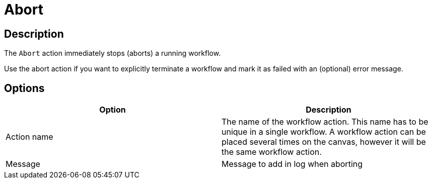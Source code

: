 ////
Licensed to the Apache Software Foundation (ASF) under one
or more contributor license agreements.  See the NOTICE file
distributed with this work for additional information
regarding copyright ownership.  The ASF licenses this file
to you under the Apache License, Version 2.0 (the
"License"); you may not use this file except in compliance
with the License.  You may obtain a copy of the License at
  http://www.apache.org/licenses/LICENSE-2.0
Unless required by applicable law or agreed to in writing,
software distributed under the License is distributed on an
"AS IS" BASIS, WITHOUT WARRANTIES OR CONDITIONS OF ANY
KIND, either express or implied.  See the License for the
specific language governing permissions and limitations
under the License.
////
:documentationPath: /workflow/actions/
:language: en_US
:description: The Abort action immediately stops (aborts) a running workflow.

= Abort

== Description

The `Abort` action immediately stops (aborts) a running workflow.

Use the abort action if you want to explicitly terminate a workflow and mark it as failed with an (optional) error message.

== Options

[options="header"]
|===
|Option|Description
|Action name|The name of the workflow action.
This name has to be unique in a single workflow.
A workflow action can be placed several times on the canvas, however it will be the same workflow action.
|Message|Message to add in log when aborting
|===